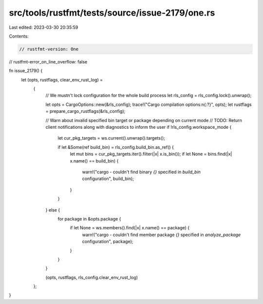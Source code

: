 src/tools/rustfmt/tests/source/issue-2179/one.rs
================================================

Last edited: 2023-03-30 20:35:59

Contents:

.. code-block:: rs

    // rustfmt-version: One
// rustfmt-error_on_line_overflow: false

fn issue_2179() {
    let (opts, rustflags, clear_env_rust_log) =
        {
            // We mustn't lock configuration for the whole build process
            let rls_config = rls_config.lock().unwrap();

            let opts = CargoOptions::new(&rls_config);
            trace!("Cargo compilation options:\n{:?}", opts);
            let rustflags = prepare_cargo_rustflags(&rls_config);

            // Warn about invalid specified bin target or package depending on current mode
            // TODO: Return client notifications along with diagnostics to inform the user
            if !rls_config.workspace_mode {
                let cur_pkg_targets = ws.current().unwrap().targets();

                if let &Some(ref build_bin) = rls_config.build_bin.as_ref() {
                    let mut bins = cur_pkg_targets.iter().filter(|x| x.is_bin());
                    if let None = bins.find(|x| x.name() == build_bin) {
                        warn!("cargo - couldn't find binary `{}` specified in `build_bin` configuration", build_bin);
                    }
                }
            } else {
                for package in &opts.package {
                    if let None = ws.members().find(|x| x.name() == package) {
                        warn!("cargo - couldn't find member package `{}` specified in `analyze_package` configuration", package);
                    }
                }
            }

            (opts, rustflags, rls_config.clear_env_rust_log)
        };

}


